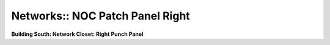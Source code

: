 Networks:: NOC Patch Panel Right
================================

**Building South: Network Closet: Right Punch Panel**

.. csv-table::
   :header-rows: 1
   :file: _static/SGS-Topology-B1-Panel-Upper-Right.csv
